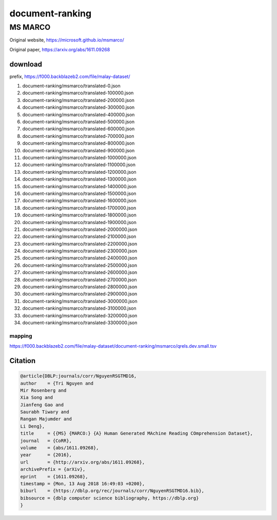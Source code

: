 document-ranking
================

MS MARCO
--------

Original website, https://microsoft.github.io/msmarco/

Original paper, https://arxiv.org/abs/1611.09268

download
~~~~~~~~

prefix, https://f000.backblazeb2.com/file/malay-dataset/

1. document-ranking/msmarco/translated-0.json
2. document-ranking/msmarco/translated-100000.json
3. document-ranking/msmarco/translated-200000.json
4. document-ranking/msmarco/translated-300000.json
5. document-ranking/msmarco/translated-400000.json
6. document-ranking/msmarco/translated-500000.json
7. document-ranking/msmarco/translated-600000.json
8. document-ranking/msmarco/translated-700000.json
9. document-ranking/msmarco/translated-800000.json
10. document-ranking/msmarco/translated-900000.json
11. document-ranking/msmarco/translated-1000000.json
12. document-ranking/msmarco/translated-1100000.json
13. document-ranking/msmarco/translated-1200000.json
14. document-ranking/msmarco/translated-1300000.json
15. document-ranking/msmarco/translated-1400000.json
16. document-ranking/msmarco/translated-1500000.json
17. document-ranking/msmarco/translated-1600000.json
18. document-ranking/msmarco/translated-1700000.json
19. document-ranking/msmarco/translated-1800000.json
20. document-ranking/msmarco/translated-1900000.json
21. document-ranking/msmarco/translated-2000000.json
22. document-ranking/msmarco/translated-2100000.json
23. document-ranking/msmarco/translated-2200000.json
24. document-ranking/msmarco/translated-2300000.json
25. document-ranking/msmarco/translated-2400000.json
26. document-ranking/msmarco/translated-2500000.json
27. document-ranking/msmarco/translated-2600000.json
28. document-ranking/msmarco/translated-2700000.json
29. document-ranking/msmarco/translated-2800000.json
30. document-ranking/msmarco/translated-2900000.json
31. document-ranking/msmarco/translated-3000000.json
32. document-ranking/msmarco/translated-3100000.json
33. document-ranking/msmarco/translated-3200000.json
34. document-ranking/msmarco/translated-3300000.json

mapping
^^^^^^^

https://f000.backblazeb2.com/file/malay-dataset/document-ranking/msmarco/qrels.dev.small.tsv

Citation
~~~~~~~~

.. code:: bibtex

   @article{DBLP:journals/corr/NguyenRSGTMD16,
   author    = {Tri Nguyen and
   Mir Rosenberg and
   Xia Song and
   Jianfeng Gao and
   Saurabh Tiwary and
   Rangan Majumder and
   Li Deng},
   title     = {{MS} {MARCO:} {A} Human Generated MAchine Reading COmprehension Dataset},
   journal   = {CoRR},
   volume    = {abs/1611.09268},
   year      = {2016},
   url       = {http://arxiv.org/abs/1611.09268},
   archivePrefix = {arXiv},
   eprint    = {1611.09268},
   timestamp = {Mon, 13 Aug 2018 16:49:03 +0200},
   biburl    = {https://dblp.org/rec/journals/corr/NguyenRSGTMD16.bib},
   bibsource = {dblp computer science bibliography, https://dblp.org}
   }
